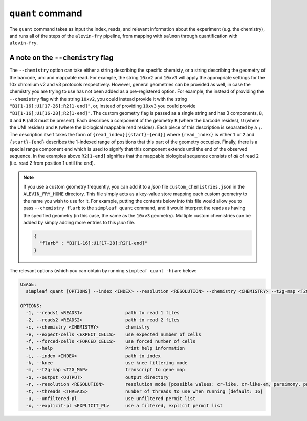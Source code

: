 ``quant`` command
=================


The ``quant`` command takes as input the index, reads, and relevant information about the experiment (e.g. the chemistry), and runs all of the steps of the ``alevin-fry`` pipeline, from mapping with 
``salmon`` through quantification with ``alevin-fry``. 

A note on the ``--chemistry`` flag
----------------------------------

The ``--chemistry`` option can take either a string describing the specific chemisty, or a string describing the geometry of the barcode, umi and mappable read. For example, the string ``10xv2`` and ``10xv3`` will apply the appropriate settings for the 10x chromium v2 and v3 protocols respectively.  However, general geometries can be provided as well, in case the chemistry you are trying to use has not been added as a pre-registered option.  For example, the instead of providing the ``--chemistry`` flag with the string ``10xv2``, you could instead provide it with the string ``"B1[1-16];U1[17-26];R2[1-end]"``, or, instead of providing ``10xv3`` you could provide ``"B1[1-16];U1[16-28];R2[1-end]"``.  The custom geometry flag is passed as a single string and has 3 components, ``B``, ``U`` and ``R`` (all 3 must be present).  Each describes a component of the geometry ``B`` (where the barcode resides), ``U`` (where the UMI resides) and ``R`` (where the biological mappable read resides).  Each piece of this description is separated by a ``;``.  The description itself takes the form of ``{read_index}[{start}-{end}]`` where ``{read_index}`` is either ``1`` or ``2`` and ``{start}-{end}`` describes the 1-indexed range of positions that this part of the geometry occupies.  Finally, there is a special range component ``end`` which is used to signify that this component extends until the end of the observed sequence.  In the examples above ``R2[1-end]`` signifies that the mappable biological sequence consists of *all* of read 2 (i.e. read 2 from position 1 until the end).

.. note::

   If you use a custom geometry frequently, you can add it to a `json` file ``custom_chemistries.json`` in the ``ALEVIN_FRY_HOME`` directory.  This file simply acts as a key-value store mapping each custom geometry to the name you wish to use for it.  For example, putting the contents below into this file would allow you to pass ``--chemistry flarb`` to the ``simpleaf quant`` command, and it would interpret the reads as having the specified geometry (in this case, the same as the ``10xv3`` geometry).  Multiple custom chemistries can be added by simply adding more entries to this `json` file.

   .. code-block:: json
    
      {
        "flarb" : "B1[1-16];U1[17-28];R2[1-end]"
      }

The relevant options (which you can obtain by running ``simpleaf quant -h``) are below:

.. code-block:: bash

  USAGE:
    simpleaf quant [OPTIONS] --index <INDEX> --resolution <RESOLUTION> --chemistry <CHEMISTRY> --t2g-map <T2G_MAP> --output <OUTPUT> <--knee|--unfiltered-pl|--forced-cells <FORCED_CELLS>|--expect-cells <EXPECT_CELLS>>

  OPTIONS:
    -1, --reads1 <READS1>                path to read 1 files
    -2, --reads2 <READS2>                path to read 2 files
    -c, --chemistry <CHEMISTRY>          chemistry
    -e, --expect-cells <EXPECT_CELLS>    use expected number of cells
    -f, --forced-cells <FORCED_CELLS>    use forced number of cells
    -h, --help                           Print help information
    -i, --index <INDEX>                  path to index
    -k, --knee                           use knee filtering mode
    -m, --t2g-map <T2G_MAP>              transcript to gene map
    -o, --output <OUTPUT>                output directory
    -r, --resolution <RESOLUTION>        resolution mode [possible values: cr-like, cr-like-em, parsimony, parsimony-em, parsimony-gene, parsimony-gene-em]
    -t, --threads <THREADS>              number of threads to use when running [default: 16]
    -u, --unfiltered-pl                  use unfiltered permit list
    -x, --explicit-pl <EXPLICIT_PL>      use a filtered, explicit permit list
